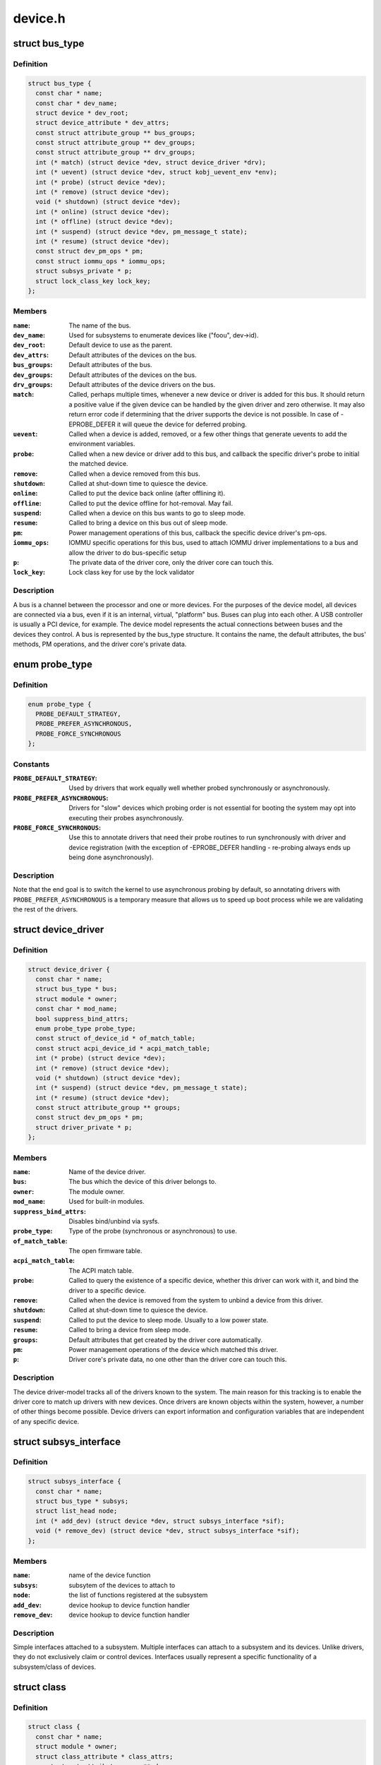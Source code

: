 .. -*- coding: utf-8; mode: rst -*-

========
device.h
========


.. _`bus_type`:

struct bus_type
===============

.. c:type:: bus_type

    The bus type of the device


.. _`bus_type.definition`:

Definition
----------

.. code-block:: c

  struct bus_type {
    const char * name;
    const char * dev_name;
    struct device * dev_root;
    struct device_attribute * dev_attrs;
    const struct attribute_group ** bus_groups;
    const struct attribute_group ** dev_groups;
    const struct attribute_group ** drv_groups;
    int (* match) (struct device *dev, struct device_driver *drv);
    int (* uevent) (struct device *dev, struct kobj_uevent_env *env);
    int (* probe) (struct device *dev);
    int (* remove) (struct device *dev);
    void (* shutdown) (struct device *dev);
    int (* online) (struct device *dev);
    int (* offline) (struct device *dev);
    int (* suspend) (struct device *dev, pm_message_t state);
    int (* resume) (struct device *dev);
    const struct dev_pm_ops * pm;
    const struct iommu_ops * iommu_ops;
    struct subsys_private * p;
    struct lock_class_key lock_key;
  };


.. _`bus_type.members`:

Members
-------

:``name``:
    The name of the bus.

:``dev_name``:
    Used for subsystems to enumerate devices like ("foo\ ``u``\ ", dev->id).

:``dev_root``:
    Default device to use as the parent.

:``dev_attrs``:
    Default attributes of the devices on the bus.

:``bus_groups``:
    Default attributes of the bus.

:``dev_groups``:
    Default attributes of the devices on the bus.

:``drv_groups``:
    Default attributes of the device drivers on the bus.

:``match``:
    Called, perhaps multiple times, whenever a new device or driver
    is added for this bus. It should return a positive value if the
    given device can be handled by the given driver and zero
    otherwise. It may also return error code if determining that
    the driver supports the device is not possible. In case of
    -EPROBE_DEFER it will queue the device for deferred probing.

:``uevent``:
    Called when a device is added, removed, or a few other things
    that generate uevents to add the environment variables.

:``probe``:
    Called when a new device or driver add to this bus, and callback
    the specific driver's probe to initial the matched device.

:``remove``:
    Called when a device removed from this bus.

:``shutdown``:
    Called at shut-down time to quiesce the device.

:``online``:
    Called to put the device back online (after offlining it).

:``offline``:
    Called to put the device offline for hot-removal. May fail.

:``suspend``:
    Called when a device on this bus wants to go to sleep mode.

:``resume``:
    Called to bring a device on this bus out of sleep mode.

:``pm``:
    Power management operations of this bus, callback the specific
    device driver's pm-ops.

:``iommu_ops``:
    IOMMU specific operations for this bus, used to attach IOMMU
    driver implementations to a bus and allow the driver to do
    bus-specific setup

:``p``:
    The private data of the driver core, only the driver core can
    touch this.

:``lock_key``:
    Lock class key for use by the lock validator




.. _`bus_type.description`:

Description
-----------

A bus is a channel between the processor and one or more devices. For the
purposes of the device model, all devices are connected via a bus, even if
it is an internal, virtual, "platform" bus. Buses can plug into each other.
A USB controller is usually a PCI device, for example. The device model
represents the actual connections between buses and the devices they control.
A bus is represented by the bus_type structure. It contains the name, the
default attributes, the bus' methods, PM operations, and the driver core's
private data.



.. _`probe_type`:

enum probe_type
===============

.. c:type:: probe_type

    device driver probe type to try Device drivers may opt in for special handling of their respective probe routines. This tells the core what to expect and prefer.


.. _`probe_type.definition`:

Definition
----------

.. code-block:: c

    enum probe_type {
      PROBE_DEFAULT_STRATEGY,
      PROBE_PREFER_ASYNCHRONOUS,
      PROBE_FORCE_SYNCHRONOUS
    };


.. _`probe_type.constants`:

Constants
---------

:``PROBE_DEFAULT_STRATEGY``:
    Used by drivers that work equally well
    whether probed synchronously or asynchronously.

:``PROBE_PREFER_ASYNCHRONOUS``:
    Drivers for "slow" devices which
    probing order is not essential for booting the system may
    opt into executing their probes asynchronously.

:``PROBE_FORCE_SYNCHRONOUS``:
    Use this to annotate drivers that need
    their probe routines to run synchronously with driver and
    device registration (with the exception of -EPROBE_DEFER
    handling - re-probing always ends up being done asynchronously).


.. _`probe_type.description`:

Description
-----------

Note that the end goal is to switch the kernel to use asynchronous
probing by default, so annotating drivers with
``PROBE_PREFER_ASYNCHRONOUS`` is a temporary measure that allows us
to speed up boot process while we are validating the rest of the
drivers.



.. _`device_driver`:

struct device_driver
====================

.. c:type:: device_driver

    The basic device driver structure


.. _`device_driver.definition`:

Definition
----------

.. code-block:: c

  struct device_driver {
    const char * name;
    struct bus_type * bus;
    struct module * owner;
    const char * mod_name;
    bool suppress_bind_attrs;
    enum probe_type probe_type;
    const struct of_device_id * of_match_table;
    const struct acpi_device_id * acpi_match_table;
    int (* probe) (struct device *dev);
    int (* remove) (struct device *dev);
    void (* shutdown) (struct device *dev);
    int (* suspend) (struct device *dev, pm_message_t state);
    int (* resume) (struct device *dev);
    const struct attribute_group ** groups;
    const struct dev_pm_ops * pm;
    struct driver_private * p;
  };


.. _`device_driver.members`:

Members
-------

:``name``:
    Name of the device driver.

:``bus``:
    The bus which the device of this driver belongs to.

:``owner``:
    The module owner.

:``mod_name``:
    Used for built-in modules.

:``suppress_bind_attrs``:
    Disables bind/unbind via sysfs.

:``probe_type``:
    Type of the probe (synchronous or asynchronous) to use.

:``of_match_table``:
    The open firmware table.

:``acpi_match_table``:
    The ACPI match table.

:``probe``:
    Called to query the existence of a specific device,
    whether this driver can work with it, and bind the driver
    to a specific device.

:``remove``:
    Called when the device is removed from the system to
    unbind a device from this driver.

:``shutdown``:
    Called at shut-down time to quiesce the device.

:``suspend``:
    Called to put the device to sleep mode. Usually to a
    low power state.

:``resume``:
    Called to bring a device from sleep mode.

:``groups``:
    Default attributes that get created by the driver core
    automatically.

:``pm``:
    Power management operations of the device which matched
    this driver.

:``p``:
    Driver core's private data, no one other than the driver
    core can touch this.




.. _`device_driver.description`:

Description
-----------

The device driver-model tracks all of the drivers known to the system.
The main reason for this tracking is to enable the driver core to match
up drivers with new devices. Once drivers are known objects within the
system, however, a number of other things become possible. Device drivers
can export information and configuration variables that are independent
of any specific device.



.. _`subsys_interface`:

struct subsys_interface
=======================

.. c:type:: subsys_interface

    interfaces to device functions


.. _`subsys_interface.definition`:

Definition
----------

.. code-block:: c

  struct subsys_interface {
    const char * name;
    struct bus_type * subsys;
    struct list_head node;
    int (* add_dev) (struct device *dev, struct subsys_interface *sif);
    void (* remove_dev) (struct device *dev, struct subsys_interface *sif);
  };


.. _`subsys_interface.members`:

Members
-------

:``name``:
    name of the device function

:``subsys``:
    subsytem of the devices to attach to

:``node``:
    the list of functions registered at the subsystem

:``add_dev``:
    device hookup to device function handler

:``remove_dev``:
    device hookup to device function handler




.. _`subsys_interface.description`:

Description
-----------

Simple interfaces attached to a subsystem. Multiple interfaces can
attach to a subsystem and its devices. Unlike drivers, they do not
exclusively claim or control devices. Interfaces usually represent
a specific functionality of a subsystem/class of devices.



.. _`class`:

struct class
============

.. c:type:: class

    device classes


.. _`class.definition`:

Definition
----------

.. code-block:: c

  struct class {
    const char * name;
    struct module * owner;
    struct class_attribute * class_attrs;
    const struct attribute_group ** dev_groups;
    struct kobject * dev_kobj;
    int (* dev_uevent) (struct device *dev, struct kobj_uevent_env *env);
    char *(* devnode) (struct device *dev, umode_t *mode);
    void (* class_release) (struct class *class);
    void (* dev_release) (struct device *dev);
    int (* suspend) (struct device *dev, pm_message_t state);
    int (* resume) (struct device *dev);
    const struct kobj_ns_type_operations * ns_type;
    const void *(* namespace) (struct device *dev);
    const struct dev_pm_ops * pm;
    struct subsys_private * p;
  };


.. _`class.members`:

Members
-------

:``name``:
    Name of the class.

:``owner``:
    The module owner.

:``class_attrs``:
    Default attributes of this class.

:``dev_groups``:
    Default attributes of the devices that belong to the class.

:``dev_kobj``:
    The kobject that represents this class and links it into the hierarchy.

:``dev_uevent``:
    Called when a device is added, removed from this class, or a
    few other things that generate uevents to add the environment
    variables.

:``devnode``:
    Callback to provide the devtmpfs.

:``class_release``:
    Called to release this class.

:``dev_release``:
    Called to release the device.

:``suspend``:
    Used to put the device to sleep mode, usually to a low power
    state.

:``resume``:
    Used to bring the device from the sleep mode.

:``ns_type``:
    Callbacks so sysfs can detemine namespaces.

:``namespace``:
    Namespace of the device belongs to this class.

:``pm``:
    The default device power management operations of this class.

:``p``:
    The private data of the driver core, no one other than the
    driver core can touch this.




.. _`class.description`:

Description
-----------

A class is a higher-level view of a device that abstracts out low-level
implementation details. Drivers may see a SCSI disk or an ATA disk, but,
at the class level, they are all simply disks. Classes allow user space
to work with devices based on what they do, rather than how they are
connected or how they work.



.. _`device`:

struct device
=============

.. c:type:: device

    The basic device structure


.. _`device.definition`:

Definition
----------

.. code-block:: c

  struct device {
    struct device * parent;
    struct device_private * p;
    struct kobject kobj;
    const char * init_name;
    const struct device_type * type;
    struct mutex mutex;
    struct bus_type * bus;
    struct device_driver * driver;
    void * platform_data;
    void * driver_data;
    struct dev_pm_info power;
    struct dev_pm_domain * pm_domain;
    #ifdef CONFIG_GENERIC_MSI_IRQ_DOMAIN
    struct irq_domain * msi_domain;
    #endif
    #ifdef CONFIG_PINCTRL
    struct dev_pin_info * pins;
    #endif
    #ifdef CONFIG_GENERIC_MSI_IRQ
    struct list_head msi_list;
    #endif
    #ifdef CONFIG_NUMA
    int numa_node;
    #endif
    u64 * dma_mask;
    u64 coherent_dma_mask;
    unsigned long dma_pfn_offset;
    struct device_dma_parameters * dma_parms;
    struct list_head dma_pools;
    struct dma_coherent_mem * dma_mem;
    #ifdef CONFIG_DMA_CMA
    struct cma * cma_area;
    #endif
    struct dev_archdata archdata;
    struct device_node * of_node;
    struct fwnode_handle * fwnode;
    dev_t devt;
    u32 id;
    spinlock_t devres_lock;
    struct list_head devres_head;
    struct klist_node knode_class;
    struct class * class;
    const struct attribute_group ** groups;
    void (* release) (struct device *dev);
    struct iommu_group * iommu_group;
    bool offline_disabled:1;
    bool offline:1;
  };


.. _`device.members`:

Members
-------

:``parent``:
    The device's "parent" device, the device to which it is attached.
    In most cases, a parent device is some sort of bus or host
    controller. If parent is NULL, the device, is a top-level device,
    which is not usually what you want.

:``p``:
    Holds the private data of the driver core portions of the device.
    See the comment of the struct device_private for detail.

:``kobj``:
    A top-level, abstract class from which other classes are derived.

:``init_name``:
    Initial name of the device.

:``type``:
    The type of device.
    This identifies the device type and carries type-specific
    information.

:``mutex``:
    Mutex to synchronize calls to its driver.

:``bus``:
    Type of bus device is on.

:``driver``:
    Which driver has allocated this

:``platform_data``:
    Platform data specific to the device.

:``driver_data``:
    Private pointer for driver specific info.

:``power``:
    For device power management.
    See Documentation/power/devices.txt for details.

:``pm_domain``:
    Provide callbacks that are executed during system suspend,
    hibernation, system resume and during runtime PM transitions
    along with subsystem-level and driver-level callbacks.

:``msi_domain``:
    The generic MSI domain this device is using.

:``pins``:
    For device pin management.
    See Documentation/pinctrl.txt for details.

:``msi_list``:
    Hosts MSI descriptors

:``numa_node``:
    NUMA node this device is close to.

:``dma_mask``:
    Dma mask (if dma'ble device).

:``coherent_dma_mask``:
    Like dma_mask, but for alloc_coherent mapping as not all
    hardware supports 64-bit addresses for consistent allocations
    such descriptors.

:``dma_pfn_offset``:
    offset of DMA memory range relatively of RAM

:``dma_parms``:
    A low level driver may set these to teach IOMMU code about
    segment limitations.

:``dma_pools``:
    Dma pools (if dma'ble device).

:``dma_mem``:
    Internal for coherent mem override.

:``cma_area``:
    Contiguous memory area for dma allocations

:``archdata``:
    For arch-specific additions.

:``of_node``:
    Associated device tree node.

:``fwnode``:
    Associated device node supplied by platform firmware.

:``devt``:
    For creating the sysfs "dev".

:``id``:
    device instance

:``devres_lock``:
    Spinlock to protect the resource of the device.

:``devres_head``:
    The resources list of the device.

:``knode_class``:
    The node used to add the device to the class list.

:``class``:
    The class of the device.

:``groups``:
    Optional attribute groups.

:``release``:
    Callback to free the device after all references have
    gone away. This should be set by the allocator of the
    device (i.e. the bus driver that discovered the device).

:``iommu_group``:
    IOMMU group the device belongs to.

:``offline_disabled``:
    If set, the device is permanently online.

:``offline``:
    Set after successful invocation of bus type's .:c:func:`offline`.




.. _`device.example`:

Example
-------

.. code-block:: c

For devices on custom boards, as typical of embedded
		and SOC based hardware, Linux often uses platform_data to point
		to board-specific structures describing devices and how they
		are wired.  That can include what ports are available, chip
		variants, which GPIO pins act in what additional roles, and so
		on.  This shrinks the "Board Support Packages" (BSPs) and
		minimizes board-specific #ifdefs in drivers.



.. _`device.description`:

Description
-----------

At the lowest level, every device in a Linux system is represented by an
instance of struct device. The device structure contains the information
that the device model core needs to model the system. Most subsystems,
however, track additional information about the devices they host. As a
result, it is rare for devices to be represented by bare device structures;
instead, that structure, like kobject structures, is usually embedded within
a higher-level representation of the device.



.. _`module_driver`:

module_driver
=============

.. c:function:: module_driver ( __driver,  __register,  __unregister,  ...)

    Helper macro for drivers that don't do anything special in module init/exit. This eliminates a lot of boilerplate. Each module may only use this macro once, and calling it replaces module_init() and module_exit().

    :param __driver:
        driver name

    :param __register:
        register function for this driver type

    :param __unregister:
        unregister function for this driver type
        @...: Additional arguments to be passed to __register and __unregister.

    :param ...:
        variable arguments



.. _`module_driver.description`:

Description
-----------

Use this macro to construct bus specific macros for registering
drivers, and do not use it on its own.



.. _`builtin_driver`:

builtin_driver
==============

.. c:function:: builtin_driver ( __driver,  __register,  ...)

    Helper macro for drivers that don't do anything special in init and have no exit. This eliminates some boilerplate. Each driver may only use this macro once, and calling it replaces device_initcall (or in some cases, the legacy __initcall). This is meant to be a direct parallel of module_driver() above but without the __exit stuff that is not used for builtin cases.

    :param __driver:
        driver name

    :param __register:
        register function for this driver type
        @...: Additional arguments to be passed to __register

    :param ...:
        variable arguments



.. _`builtin_driver.description`:

Description
-----------

Use this macro to construct bus specific macros for registering
drivers, and do not use it on its own.

